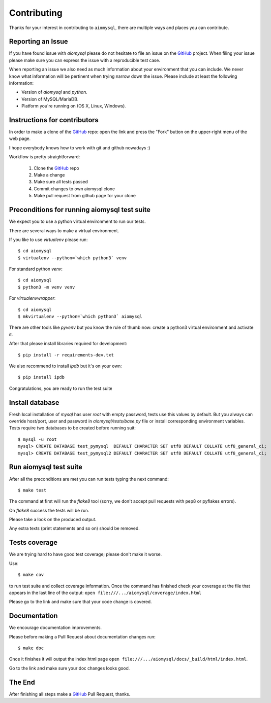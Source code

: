 Contributing
============

.. _GitHub: https://github.com/aio-libs/aiomysql

Thanks for your interest in contributing to ``aiomysql``, there are multiple
ways and places you can contribute.

Reporting an Issue
------------------
If you have found issue with `aiomysql` please do
not hesitate to file an issue on the GitHub_ project. When filing your
issue please make sure you can express the issue with a reproducible test
case.

When reporting an issue we also need as much information about your environment
that you can include. We never know what information will be pertinent when
trying narrow down the issue. Please include at least the following
information:

* Version of `aiomysql` and `python`.
* Version of MySQL/MariaDB.
* Platform you're running on (OS X, Linux, Windows).


Instructions for contributors
-----------------------------


In order to make a clone of the GitHub_ repo: open the link and press the
"Fork" button on the upper-right menu of the web page.

I hope everybody knows how to work with git and github nowadays :)

Workflow is pretty straightforward:

  1. Clone the GitHub_ repo

  2. Make a change

  3. Make sure all tests passed

  4. Commit changes to own aiomysql clone

  5. Make pull request from github page for your clone

Preconditions for running aiomysql test suite
---------------------------------------------

We expect you to use a python virtual environment to run our tests.

There are several ways to make a virtual environment.

If you like to use *virtualenv* please run::

   $ cd aiomysql
   $ virtualenv --python=`which python3` venv

For standard python *venv*::

   $ cd aiomysql
   $ python3 -m venv venv

For *virtualenvwrapper*::

   $ cd aiomysql
   $ mkvirtualenv --python=`which python3` aiomysql

There are other tools like *pyvenv* but you know the rule of thumb
now: create a python3 virtual environment and activate it.

After that please install libraries required for development::

   $ pip install -r requirements-dev.txt

We also recommend to install *ipdb* but it's on your own::

   $ pip install ipdb

Congratulations, you are ready to run the test suite

Install database
----------------

Fresh local installation of `mysql` has user `root` with empty password, tests
use this values by default. But you always can override host/port, user and
password in `aiomysql/tests/base.py` file or install corresponding environment
variables. Tests require two databases to be created before running suit:

::

   $ mysql -u root
   mysql> CREATE DATABASE test_pymysql  DEFAULT CHARACTER SET utf8 DEFAULT COLLATE utf8_general_ci;
   mysql> CREATE DATABASE test_pymysql2 DEFAULT CHARACTER SET utf8 DEFAULT COLLATE utf8_general_ci;


Run aiomysql test suite
-----------------------

After all the preconditions are met you can run tests typing the next
command::

   $ make test

The command at first will run the *flake8* tool (sorry, we don't accept
pull requests with pep8 or pyflakes errors).

On *flake8* success the tests will be run.

Please take a look on the produced output.

Any extra texts (print statements and so on) should be removed.


Tests coverage
--------------

We are trying hard to have good test coverage; please don't make it worse.

Use::

   $ make cov

to run test suite and collect coverage information. Once the command
has finished check your coverage at the file that appears in the last
line of the output:
``open file:///.../aiomysql/coverage/index.html``

Please go to the link and make sure that your code change is covered.


Documentation
-------------

We encourage documentation improvements.

Please before making a Pull Request about documentation changes run::

   $ make doc

Once it finishes it will output the index html page
``open file:///.../aiomysql/docs/_build/html/index.html``.

Go to the link and make sure your doc changes looks good.

The End
-------

After finishing all steps make a GitHub_ Pull Request, thanks.
